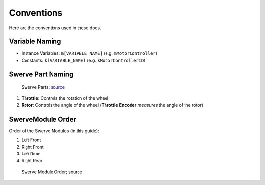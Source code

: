 ###########
Conventions
###########

Here are the conventions used in these docs.

Variable Naming
***************

- Instance Variables: ``m[VARIABLE_NAME]`` (e.g. ``mMotorController``)

- Constants: ``k[VARIABLE_NAME]`` (e.g. ``kMotorControllerID``)

Swerve Part Naming
******************

.. figure:: ../Photos/Hardware/AnnotatedMK4.png
    :alt: Swerve Parts
    :target: https://www.swervedrivespecialties.com/collections/kits/products/mk4-swerve-module
    :scale: 50%

    Swerve Parts; `source <https://www.swervedrivespecialties.com/collections/kits/products/mk4-swerve-module>`_

1. **Throttle**: Controls the rotation of the wheel
2. **Rotor**: Controls the angle of the wheel (**Throttle Encoder** *measures* the angle of the rotor)

SwerveModule Order
******************

Order of the Swerve Modules (in this guide):

1. Left Front
2. Right Front
3. Left Rear
4. Right Rear

.. figure:: ../Photos/AnnotatedSwerveDrive.png
    :alt: Swerve Module Order
    :target: https://www.reddit.com/r/FRC/comments/mrhzks/the_mk2_swerve_drive_from_swerve_drive/
    :scale: 50%
    
    Swerve Module Order; source
    